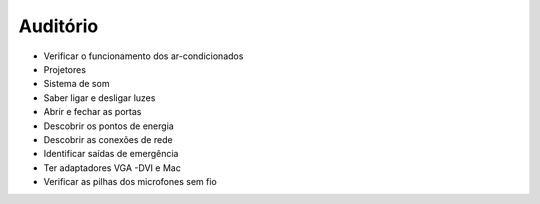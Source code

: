 Auditório
========================

• Verificar o funcionamento dos ar-condicionados

• Projetores

• Sistema de som

• Saber ligar e desligar luzes

• Abrir e fechar as portas

• Descobrir os pontos de energia

• Descobrir as conexões de rede

• Identificar saídas de emergência

• Ter adaptadores VGA -DVI e Mac

• Verificar as pilhas dos microfones sem fio

